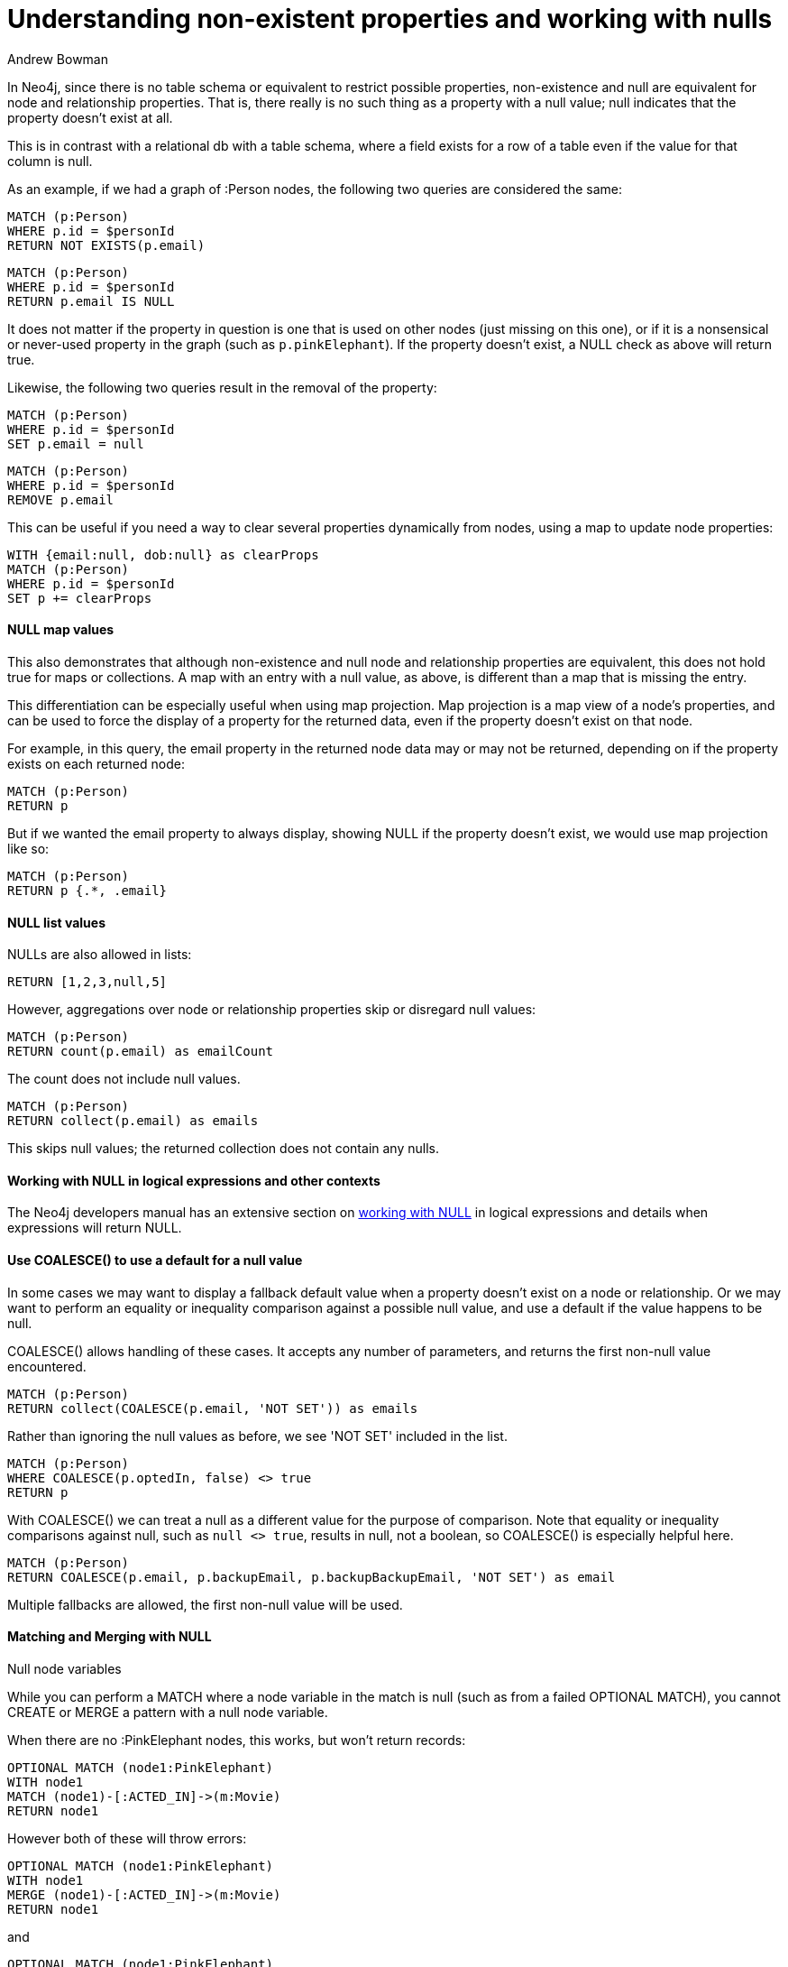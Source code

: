 = Understanding non-existent properties and working with nulls
:slug: understanding-non-existent-properties-and-null-values
:author: Andrew Bowman
:neo4j-versions: all
:tags: cypher
:public:
:category: cypher

In Neo4j, since there is no table schema or equivalent to restrict possible properties, non-existence and null are equivalent for node and relationship properties.
That is, there really is no such thing as a property with a null value; null indicates that the property doesn't exist at all.

This is in contrast with a relational db with a table schema, where a field exists for a row of a table even if the value for that column is null.

As an example, if we had a graph of :Person nodes, the following two queries are considered the same:

[source,cypher]
----
MATCH (p:Person)
WHERE p.id = $personId
RETURN NOT EXISTS(p.email)
----

[source,cypher]
----
MATCH (p:Person)
WHERE p.id = $personId
RETURN p.email IS NULL
----

It does not matter if the property in question is one that is used on other nodes (just missing on this one), or if it is a nonsensical or never-used property in the graph (such as `p.pinkElephant`). If the property doesn't exist, a NULL check as above will return true.

Likewise, the following two queries result in the removal of the property:

[source,cypher]
----
MATCH (p:Person)
WHERE p.id = $personId
SET p.email = null
----

[source,cypher]
----
MATCH (p:Person)
WHERE p.id = $personId
REMOVE p.email
----

This can be useful if you need a way to clear several properties dynamically from nodes, using a map to update node properties:

[source,cypher]
----
WITH {email:null, dob:null} as clearProps
MATCH (p:Person)
WHERE p.id = $personId
SET p += clearProps
----

==== NULL map values

This also demonstrates that although non-existence and null node and relationship properties are equivalent, this does not hold true for maps or collections.
A map with an entry with a null value, as above, is different than a map that is missing the entry.

This differentiation can be especially useful when using map projection. Map projection is a map view of a node's properties, and can be used to force the display of a property for the returned data, even if the property doesn't exist on that node.

For example, in this query, the email property in the returned node data may or may not be returned, depending on if the property exists on each returned node:

[source,cypher]
----
MATCH (p:Person)
RETURN p
----


But if we wanted the email property to always display, showing NULL if the property doesn't exist, we would use map projection like so:

[source,cypher]
----
MATCH (p:Person)
RETURN p {.*, .email}
----


==== NULL list values

NULLs are also allowed in lists:

[source,cypher]
----
RETURN [1,2,3,null,5]
----

However, aggregations over node or relationship properties skip or disregard null values:

[source,cypher]
----
MATCH (p:Person)
RETURN count(p.email) as emailCount
----

The count does not include null values.

[source,cypher]
----
MATCH (p:Person)
RETURN collect(p.email) as emails
----

This skips null values; the returned collection does not contain any nulls.

==== Working with NULL in logical expressions and other contexts

The Neo4j developers manual has an extensive section on https://neo4j.com/docs/developer-manual/current/cypher/syntax/working-with-null/[working with NULL] in logical expressions and details when expressions will return NULL.


==== Use COALESCE() to use a default for a null value

In some cases we may want to display a fallback default value when a property doesn't exist on a node or relationship.
Or we may want to perform an equality or inequality comparison against a possible null value, and use a default if the value happens to be null.

COALESCE() allows handling of these cases. It accepts any number of parameters, and returns the first non-null value encountered.

[source,cypher]
----
MATCH (p:Person)
RETURN collect(COALESCE(p.email, 'NOT SET')) as emails
----

Rather than ignoring the null values as before, we see 'NOT SET' included in the list.

[source,cypher]
----
MATCH (p:Person)
WHERE COALESCE(p.optedIn, false) <> true
RETURN p
----

With COALESCE() we can treat a null as a different value for the purpose of comparison.
Note that equality or inequality comparisons against null, such as `null <> true`, results in null, not a boolean, so COALESCE() is especially helpful here.

[source,cypher]
----
MATCH (p:Person)
RETURN COALESCE(p.email, p.backupEmail, p.backupBackupEmail, 'NOT SET') as email
----

Multiple fallbacks are allowed, the first non-null value will be used.

==== Matching and Merging with NULL

.Null node variables

While you can perform a MATCH where a node variable in the match is null (such as from a failed OPTIONAL MATCH), you cannot CREATE or MERGE a pattern with a null node variable.

When there are no :PinkElephant nodes, this works, but won't return records:

[source,cypher]
----
OPTIONAL MATCH (node1:PinkElephant)
WITH node1
MATCH (node1)-[:ACTED_IN]->(m:Movie)
RETURN node1
----

However both of these will throw errors:

[source,cypher]
----
OPTIONAL MATCH (node1:PinkElephant)
WITH node1
MERGE (node1)-[:ACTED_IN]->(m:Movie)
RETURN node1
----

and

[source,cypher]
----
OPTIONAL MATCH (node1:PinkElephant)
WITH node1
CREATE (node1)-[:ACTED_IN]->(m:Movie)
RETURN node1
----

.Null property values

When we instead use null property values, we can MATCH or CREATE using a null property value, but we cannot use MERGE:

These work:

[source,cypher]
----
OPTIONAL MATCH (ele:PinkElephant)
WITH ele
MATCH (node1:Person{name:ele.name)-[:ACTED_IN]->(m:Movie)
RETURN node1
----

and

[source,cypher]
----
OPTIONAL MATCH (ele:PinkElephant)
WITH ele
CREATE (node1:Person{name:ele.name)-[:ACTED_IN]->(m:Movie)
RETURN node1
----

but this throws an error:

[source,cypher]
----
OPTIONAL MATCH (ele:PinkElephant)
WITH ele
MERGE (node1:Person{name:ele.name)-[:ACTED_IN]->(m:Movie)
RETURN node1
----
